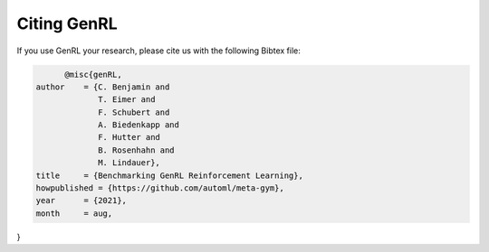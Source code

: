 .. |br| raw:: html

    <br />

Citing GenRL
=================

If you use GenRL your research, please cite us with the following Bibtex file:

.. code:: bash

        @misc{genRL,
  author    = {C. Benjamin and
               T. Eimer and
               F. Schubert and
               A. Biedenkapp and
               F. Hutter and
               B. Rosenhahn and
               M. Lindauer},
  title     = {Benchmarking GenRL Reinforcement Learning},
  howpublished = {https://github.com/automl/meta-gym},
  year      = {2021},
  month     = aug,
}